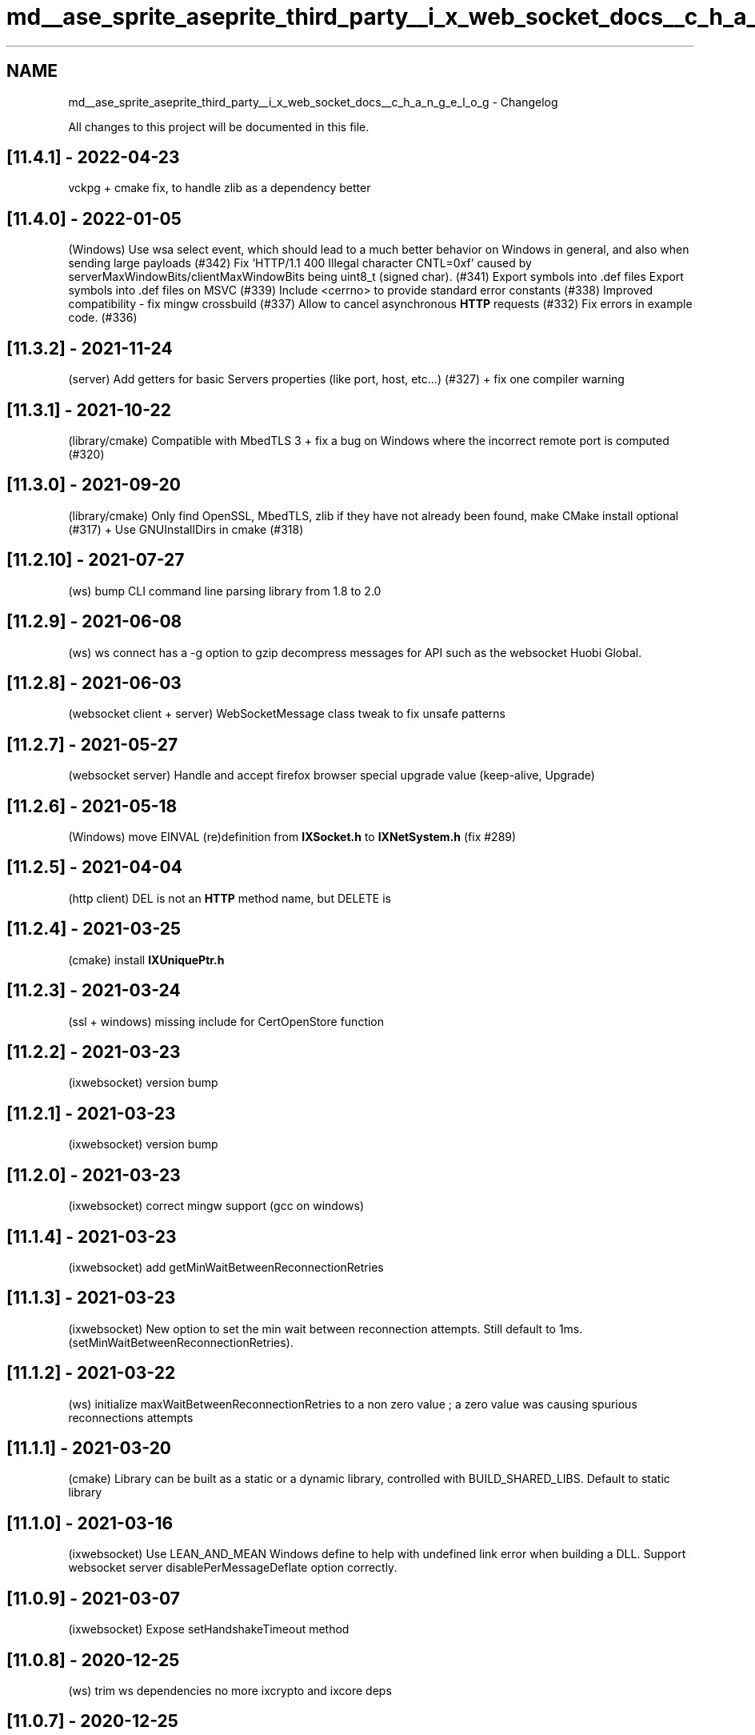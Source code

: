 .TH "md__ase_sprite_aseprite_third_party__i_x_web_socket_docs__c_h_a_n_g_e_l_o_g" 3 "Wed Feb 1 2023" "Version Version 0.0" "My Project" \" -*- nroff -*-
.ad l
.nh
.SH NAME
md__ase_sprite_aseprite_third_party__i_x_web_socket_docs__c_h_a_n_g_e_l_o_g \- Changelog 
.PP
All changes to this project will be documented in this file\&.
.SH "[11\&.4\&.1] - 2022-04-23"
.PP
vckpg + cmake fix, to handle zlib as a dependency better
.SH "[11\&.4\&.0] - 2022-01-05"
.PP
(Windows) Use wsa select event, which should lead to a much better behavior on Windows in general, and also when sending large payloads (#342) Fix 'HTTP/1\&.1 400 Illegal character CNTL=0xf' caused by serverMaxWindowBits/clientMaxWindowBits being uint8_t (signed char)\&. (#341) Export symbols into \&.def files Export symbols into \&.def files on MSVC (#339) Include <cerrno> to provide standard error constants (#338) Improved compatibility - fix mingw crossbuild (#337) Allow to cancel asynchronous \fBHTTP\fP requests (#332) Fix errors in example code\&. (#336)
.SH "[11\&.3\&.2] - 2021-11-24"
.PP
(server) Add getters for basic Servers properties (like port, host, etc\&.\&.\&.) (#327) + fix one compiler warning
.SH "[11\&.3\&.1] - 2021-10-22"
.PP
(library/cmake) Compatible with MbedTLS 3 + fix a bug on Windows where the incorrect remote port is computed (#320)
.SH "[11\&.3\&.0] - 2021-09-20"
.PP
(library/cmake) Only find OpenSSL, MbedTLS, zlib if they have not already been found, make CMake install optional (#317) + Use GNUInstallDirs in cmake (#318)
.SH "[11\&.2\&.10] - 2021-07-27"
.PP
(ws) bump CLI command line parsing library from 1\&.8 to 2\&.0
.SH "[11\&.2\&.9] - 2021-06-08"
.PP
(ws) ws connect has a -g option to gzip decompress messages for API such as the websocket Huobi Global\&.
.SH "[11\&.2\&.8] - 2021-06-03"
.PP
(websocket client + server) WebSocketMessage class tweak to fix unsafe patterns
.SH "[11\&.2\&.7] - 2021-05-27"
.PP
(websocket server) Handle and accept firefox browser special upgrade value (keep-alive, Upgrade)
.SH "[11\&.2\&.6] - 2021-05-18"
.PP
(Windows) move EINVAL (re)definition from \fBIXSocket\&.h\fP to \fBIXNetSystem\&.h\fP (fix #289)
.SH "[11\&.2\&.5] - 2021-04-04"
.PP
(http client) DEL is not an \fBHTTP\fP method name, but DELETE is
.SH "[11\&.2\&.4] - 2021-03-25"
.PP
(cmake) install \fBIXUniquePtr\&.h\fP
.SH "[11\&.2\&.3] - 2021-03-24"
.PP
(ssl + windows) missing include for CertOpenStore function
.SH "[11\&.2\&.2] - 2021-03-23"
.PP
(ixwebsocket) version bump
.SH "[11\&.2\&.1] - 2021-03-23"
.PP
(ixwebsocket) version bump
.SH "[11\&.2\&.0] - 2021-03-23"
.PP
(ixwebsocket) correct mingw support (gcc on windows)
.SH "[11\&.1\&.4] - 2021-03-23"
.PP
(ixwebsocket) add getMinWaitBetweenReconnectionRetries
.SH "[11\&.1\&.3] - 2021-03-23"
.PP
(ixwebsocket) New option to set the min wait between reconnection attempts\&. Still default to 1ms\&. (setMinWaitBetweenReconnectionRetries)\&.
.SH "[11\&.1\&.2] - 2021-03-22"
.PP
(ws) initialize maxWaitBetweenReconnectionRetries to a non zero value ; a zero value was causing spurious reconnections attempts
.SH "[11\&.1\&.1] - 2021-03-20"
.PP
(cmake) Library can be built as a static or a dynamic library, controlled with BUILD_SHARED_LIBS\&. Default to static library
.SH "[11\&.1\&.0] - 2021-03-16"
.PP
(ixwebsocket) Use LEAN_AND_MEAN Windows define to help with undefined link error when building a DLL\&. Support websocket server disablePerMessageDeflate option correctly\&.
.SH "[11\&.0\&.9] - 2021-03-07"
.PP
(ixwebsocket) Expose setHandshakeTimeout method
.SH "[11\&.0\&.8] - 2020-12-25"
.PP
(ws) trim ws dependencies no more ixcrypto and ixcore deps
.SH "[11\&.0\&.7] - 2020-12-25"
.PP
(ws) trim ws dependencies, only depends on ixcrypto and ixcore
.SH "[11\&.0\&.6] - 2020-12-22"
.PP
(build) rename makefile to makefile\&.dev to ease cmake BuildExternal (fix #261)
.SH "[11\&.0\&.5] - 2020-12-17"
.PP
(ws) Implement simple header based websocket authorization technique to reject client which do not supply a certain header ('Authorization') with a special value (see doc)\&.
.SH "[11\&.0\&.4] - 2020-11-16"
.PP
(ixwebsocket) Handle EINTR return code in ix::poll and IXSelectInterrupt
.SH "[11\&.0\&.3] - 2020-11-16"
.PP
(ixwebsocket) Fix #252 / regression in 11\&.0\&.2 with string comparisons
.SH "[11\&.0\&.2] - 2020-11-15"
.PP
(ixwebsocket) use a C++11 compatible make_unique shim
.SH "[11\&.0\&.1] - 2020-11-11"
.PP
(socket) replace a std::vector with an std::array used as a tmp buffer in Socket::readBytes
.SH "[11\&.0\&.0] - 2020-11-11"
.PP
(openssl security fix) in the client to server connection, peer verification is not done in all cases\&. See https://github.com/machinezone/IXWebSocket/pull/250
.SH "[10\&.5\&.7] - 2020-11-07"
.PP
(docker) build docker container with zlib disabled
.SH "[10\&.5\&.6] - 2020-11-07"
.PP
(cmake) DEFLATE -> Deflate in CMake to stop warnings about casing
.SH "[10\&.5\&.5] - 2020-11-07"
.PP
(ws autoroute) Display result in compliant way (AUTOROUTE IXWebSocket :: N ms) so that result can be parsed easily
.SH "[10\&.5\&.4] - 2020-10-30"
.PP
(ws gunzip + IXGZipCodec) Can decompress gziped data with libdeflate\&. ws gunzip computed output filename was incorrect (was the extension aka gz) instead of the file without the extension\&. Also check whether the output file is writeable\&.
.SH "[10\&.5\&.3] - 2020-10-19"
.PP
(http code) With zlib disabled, some code should not be reached
.SH "[10\&.5\&.2] - 2020-10-12"
.PP
(ws curl) Add support for --data-binary option, to set the request body\&. When present the request will be sent with the POST verb
.SH "[10\&.5\&.1] - 2020-10-09"
.PP
(http client + server + ws) Add support for compressing http client requests with gzip\&. --compress_request argument is used in ws to enable this\&. The Content-Encoding is set to gzip, and decoded on the server side if present\&.
.SH "[10\&.5\&.0] - 2020-09-30"
.PP
(http client + server + ws) Add support for uploading files with ws -F foo=@filename, new -D http server option to debug incoming client requests, internal api changed for http POST, PUT and PATCH to supply an HttpFormDataParameters
.SH "[10\&.4\&.9] - 2020-09-30"
.PP
(http server + utility code) Add support for doing gzip compression with libdeflate library, if available
.SH "[10\&.4\&.8] - 2020-09-30"
.PP
(cmake) Stop using FetchContent cmake module to retrieve jsoncpp third party dependency
.SH "[10\&.4\&.7] - 2020-09-28"
.PP
(ws) add gzip and gunzip ws sub commands
.SH "[10\&.4\&.6] - 2020-09-26"
.PP
(cmake) use FetchContent cmake module to retrieve jsoncpp third party dependency
.SH "[10\&.4\&.5] - 2020-09-26"
.PP
(cmake) use FetchContent cmake module to retrieve spdlog third party dependency
.SH "[10\&.4\&.4] - 2020-09-22"
.PP
(cobra connection) retrieve cobra server connection id from the cobra handshake message and display it in ws clients, metrics publisher and bots
.SH "[10\&.4\&.3] - 2020-09-22"
.PP
(cobra 2 cobra) specify as an \fBHTTP\fP header which channel we will republish to
.SH "[10\&.4\&.2] - 2020-09-18"
.PP
(cobra bots) change an error log to a warning log when reconnecting because no messages were received for a minute
.SH "[10\&.4\&.1] - 2020-09-18"
.PP
(cobra connection and bots) set an \fBHTTP\fP header when connecting to help with debugging bots
.SH "[10\&.4\&.0] - 2020-09-12"
.PP
(http server) read body request when the Content-Length is specified + set timeout to read the request to 30 seconds max by default, and make it configurable as a constructor parameter
.SH "[10\&.3\&.5] - 2020-09-09"
.PP
(ws) autoroute command exit on its own once all messages have been received
.SH "[10\&.3\&.4] - 2020-09-04"
.PP
(docker) ws docker file installs strace
.SH "[10\&.3\&.3] - 2020-09-02"
.PP
(ws) echo_client command renamed to autoroute\&. Command exit once the server close the connection\&. push_server commands exit once N messages have been sent\&.
.SH "[10\&.3\&.2] - 2020-08-31"
.PP
(ws + cobra bots) add a cobra_to_cobra ws subcommand to subscribe to a channel and republish received events to a different channel
.SH "[10\&.3\&.1] - 2020-08-28"
.PP
(socket servers) merge the ConnectionInfo class with the ConnectionState one, which simplify all the server apis
.SH "[10\&.3\&.0] - 2020-08-26"
.PP
(ws) set the main thread name, to help with debugging in XCode, gdb, lldb etc\&.\&.\&.
.SH "[10\&.2\&.9] - 2020-08-19"
.PP
(ws) cobra to python bot / take a module python name as argument foo\&.bar\&.baz instead of a path foo/bar/baz\&.py
.SH "[10\&.2\&.8] - 2020-08-19"
.PP
(ws) on Linux with mbedtls, when the system ca certs are specified (the default) pick up sensible OS supplied paths (tested with CentOS and Alpine)
.SH "[10\&.2\&.7] - 2020-08-18"
.PP
(ws push_server) on the server side, stop sending and close the connection when the remote end has disconnected
.SH "[10\&.2\&.6] - 2020-08-17"
.PP
(ixwebsocket) replace std::unique_ptr<unsigned char[]> with std::array for some fixed arrays (which are in C++11)
.SH "[10\&.2\&.5] - 2020-08-15"
.PP
(ws) merge all ws_*\&.cpp files into a single one to speedup compilation
.SH "[10\&.2\&.4] - 2020-08-15"
.PP
(socket server) in the loop accepting connections, call select without a timeout on unix to avoid busy looping, and only wake up when a new connection happens
.SH "[10\&.2\&.3] - 2020-08-15"
.PP
(socket server) instead of busy looping with a sleep, only wake up the GC thread when a new thread will have to be joined, (we know that thanks to the ConnectionState OnSetTerminated callback
.SH "[10\&.2\&.2] - 2020-08-15"
.PP
(socket server) add a callback to the ConnectionState to be invoked when the connection is terminated\&. This will be used by the SocketServer in the future to know on time that the associated connection thread can be terminated\&.
.SH "[10\&.2\&.1] - 2020-08-15"
.PP
(socket server) do not create a select interrupt object everytime when polling for notifications while waiting for new connections, instead use a persistent one which is a member variable
.SH "[10\&.2\&.0] - 2020-08-14"
.PP
(ixwebsocket client) handle \fBHTTP\fP redirects
.SH "[10\&.2\&.0] - 2020-08-13"
.PP
(ws) upgrade to latest version of nlohmann json (3\&.9\&.1 from 3\&.2\&.0)
.SH "[10\&.1\&.9] - 2020-08-13"
.PP
(websocket proxy server) add ability to map different hosts to different websocket servers, using a json config file
.SH "[10\&.1\&.8] - 2020-08-12"
.PP
(ws) on macOS, with OpenSSL or MbedTLS, use /etc/ssl/cert\&.pem as the system certs
.SH "[10\&.1\&.7] - 2020-08-11"
.PP
(ws) -q option imply info log level, not warning log level
.SH "[10\&.1\&.6] - 2020-08-06"
.PP
(websocket server) Handle programmer error when the server callback is not registered properly (fix #227)
.SH "[10\&.1\&.5] - 2020-08-02"
.PP
(ws) Add a new ws sub-command, push_server\&. This command runs a server which sends many messages in a loop to a websocket client\&. We can receive above 200,000 messages per second (cf #235)\&.
.SH "[10\&.1\&.4] - 2020-08-02"
.PP
(ws) Add a new ws sub-command, echo_client\&. This command sends a message to an echo server, and send back to a server whatever message it does receive\&. When connecting to a local ws echo_server, on my MacBook Pro 2015 I can send/receive around 30,000 messages per second\&. (cf #235)
.SH "[10\&.1\&.3] - 2020-08-02"
.PP
(ws) ws echo_server\&. Add a -q option to only enable warning and error log levels\&. This is useful for bench-marking so that we do not print a lot of things on the console\&. (cf #235)
.SH "[10\&.1\&.2] - 2020-07-31"
.PP
(build) make using zlib optional, with the caveat that some http and websocket features are not available when zlib is absent
.SH "[10\&.1\&.1] - 2020-07-29"
.PP
(websocket client) onProgressCallback not called for short messages on a websocket (fix #233)
.SH "[10\&.1\&.0] - 2020-07-29"
.PP
(websocket client) heartbeat is not sent at the requested frequency (fix #232)
.SH "[10\&.0\&.3] - 2020-07-28"
.PP
compiler warning fixes
.SH "[10\&.0\&.2] - 2020-07-28"
.PP
(ixcobra) CobraConnection: unsubscribe from all subscriptions when disconnecting
.SH "[10\&.0\&.1] - 2020-07-27"
.PP
(socket utility) move ix::getFreePort to ixwebsocket library
.SH "[10\&.0\&.0] - 2020-07-25"
.PP
(ixwebsocket server) change legacy api with 2 nested callbacks, so that the first api takes a weak_ptr<WebSocket> as its first argument
.SH "[9\&.10\&.7] - 2020-07-25"
.PP
(ixwebsocket) add WebSocketProxyServer, from ws\&. Still need to make the interface better\&.
.SH "[9\&.10\&.6] - 2020-07-24"
.PP
(ws) port broadcast_server sub-command to the new server API
.SH "[9\&.10\&.5] - 2020-07-24"
.PP
(unittest) port most unittests to the new server API
.SH "[9\&.10\&.3] - 2020-07-24"
.PP
(ws) port ws transfer to the new server API
.SH "[9\&.10\&.2] - 2020-07-24"
.PP
(websocket client) reset WebSocketTransport onClose callback in the WebSocket destructor
.SH "[9\&.10\&.1] - 2020-07-24"
.PP
(websocket server) reset client websocket callback when the connection is closed
.SH "[9\&.10\&.0] - 2020-07-23"
.PP
(websocket server) add a new simpler API to handle client connections / that API does not trigger a memory leak while the previous one did
.SH "[9\&.9\&.3] - 2020-07-17"
.PP
(build) merge platform specific files which were used to have different implementations for setting a thread name into a single file, to make it easier to include every source files and build the ixwebsocket library (fix #226)
.SH "[9\&.9\&.2] - 2020-07-10"
.PP
(socket server) bump default max connection count from 32 to 128
.SH "[9\&.9\&.1] - 2020-07-10"
.PP
(snake) implement super simple stream sql expression support in snake server
.SH "[9\&.9\&.0] - 2020-07-08"
.PP
(socket+websocket+http+redis+snake servers) expose the remote ip and remote port when a new connection is made
.SH "[9\&.8\&.6] - 2020-07-06"
.PP
(cmake) change the way zlib and openssl are searched
.SH "[9\&.8\&.5] - 2020-07-06"
.PP
(cobra python bots) remove the test which stop the bot when events do not follow cobra metrics system schema with an id and a device entry
.SH "[9\&.8\&.4] - 2020-06-26"
.PP
(cobra bots) remove bots which is not required now that we can use Python extensions
.SH "[9\&.8\&.3] - 2020-06-25"
.PP
(cmake) new python code is optional and enabled at cmake time with -DUSE_PYTHON=1
.SH "[9\&.8\&.2] - 2020-06-24"
.PP
(cobra bots) new cobra metrics bot to send data to statsd using Python for processing the message
.SH "[9\&.8\&.1] - 2020-06-19"
.PP
(cobra metrics to statsd bot) fps slow frame info : do not include os name
.SH "[9\&.8\&.0] - 2020-06-19"
.PP
(cobra metrics to statsd bot) send info about memory warnings
.SH "[9\&.7\&.9] - 2020-06-18"
.PP
(http client) fix deadlock when following redirects
.SH "[9\&.7\&.8] - 2020-06-18"
.PP
(cobra metrics to statsd bot) send info about net requests
.SH "[9\&.7\&.7] - 2020-06-17"
.PP
(cobra client and bots) add batch_size subscription option for retrieving multiple messages at once
.SH "[9\&.7\&.6] - 2020-06-15"
.PP
(websocket) WebSocketServer is not a final class, so that users can extend it (fix #215)
.SH "[9\&.7\&.5] - 2020-06-15"
.PP
(cobra bots) minor aesthetic change, in how we display http headers with a : then space as key value separator instead of :: with no space
.SH "[9\&.7\&.4] - 2020-06-11"
.PP
(cobra metrics to statsd bot) change from a statsd type of gauge to a timing one
.SH "[9\&.7\&.3] - 2020-06-11"
.PP
(redis cobra bots) capture most used devices in a zset
.SH "[9\&.7\&.2] - 2020-06-11"
.PP
(ws) add bare bone redis-cli like sub-command, with command line editing powered by libnoise
.SH "[9\&.7\&.1] - 2020-06-11"
.PP
(redis cobra bots) ws cobra metrics to redis / hostname invalid parsing
.SH "[9\&.7\&.0] - 2020-06-11"
.PP
(redis cobra bots) xadd with maxlen + fix bug in xadd client implementation and ws cobra metrics to redis command argument parsing
.SH "[9\&.6\&.9] - 2020-06-10"
.PP
(redis cobra bots) update the cobra to redis bot to use the bot framework, and change it to report fps metrics into redis streams\&.
.SH "[9\&.6\&.6] - 2020-06-04"
.PP
(statsd cobra bots) statsd improvement: prefix does not need a dot as a suffix, message size can be larger than 256 bytes, error handling was invalid, use core logger for logging instead of std::cerr
.SH "[9\&.6\&.5] - 2020-05-29"
.PP
(http server) support gzip compression
.SH "[9\&.6\&.4] - 2020-05-20"
.PP
(compiler fix) support clang 5 and earlier (contributed by @LunarWatcher)
.SH "[9\&.6\&.3] - 2020-05-18"
.PP
(cmake) revert CMake changes to fix #203 and be able to use an external OpenSSL
.SH "[9\&.6\&.2] - 2020-05-17"
.PP
(cmake) make install cmake files optional to not conflict with vcpkg
.SH "[9\&.6\&.1] - 2020-05-17"
.PP
(windows + tls) mbedtls is the default windows tls backend + add ability to load system certificates with mbdetls on windows
.SH "[9\&.6\&.0] - 2020-05-12"
.PP
(ixbots) add options to limit how many messages per minute should be processed
.SH "[9\&.5\&.9] - 2020-05-12"
.PP
(ixbots) add new class to configure a bot to simplify passing options around
.SH "[9\&.5\&.8] - 2020-05-08"
.PP
(openssl tls) (openssl < 1\&.1) logic inversion - crypto locking callback are not registered properly
.SH "[9\&.5\&.7] - 2020-05-08"
.PP
(cmake) default TLS back to mbedtls on Windows Universal Platform
.SH "[9\&.5\&.6] - 2020-05-06"
.PP
(cobra bots) add a --heartbeat_timeout option to specify when the bot should terminate because no events are received
.SH "[9\&.5\&.5] - 2020-05-06"
.PP
(openssl tls) when OpenSSL is older than 1\&.1, register the crypto locking callback to be thread safe\&. Should fix lots of CI failures
.SH "[9\&.5\&.4] - 2020-05-04"
.PP
(cobra bots) do not use a queue to store messages pending processing, let the bot handle queuing
.SH "[9\&.5\&.3] - 2020-04-29"
.PP
(http client) better current request cancellation support when the HttpClient destructor is invoked (see #189)
.SH "[9\&.5\&.2] - 2020-04-27"
.PP
(cmake) fix cmake broken tls option parsing
.SH "[9\&.5\&.1] - 2020-04-27"
.PP
(http client) Set default values for most HttpRequestArgs struct members (fix #185)
.SH "[9\&.5\&.0] - 2020-04-25"
.PP
(ssl) Default to OpenSSL on Windows, since it can load the system certificates by default
.SH "[9\&.4\&.1] - 2020-04-25"
.PP
(header) Add a space between header name and header value since most http parsers expects it, although it it not required\&. Cf #184 and #155
.SH "[9\&.4\&.0] - 2020-04-24"
.PP
(ssl) Add support for supplying SSL CA from memory, for OpenSSL and MbedTLS backends
.SH "[9\&.3\&.3] - 2020-04-17"
.PP
(ixbots) display sent/receive message, per seconds as accumulated
.SH "[9\&.3\&.2] - 2020-04-17"
.PP
(ws) add a --logfile option to configure all logs to go to a file
.SH "[9\&.3\&.1] - 2020-04-16"
.PP
(cobra bots) add a utility class to factor out the common bots features (heartbeat) and move all bots to used it + convert cobra_subscribe to be a bot and add a unittest for it
.SH "[9\&.3\&.0] - 2020-04-15"
.PP
(websocket) add a positive number to the heartbeat message sent, incremented each time the heartbeat is sent
.SH "[9\&.2\&.9] - 2020-04-15"
.PP
(ixcobra) change cobra event callback to use a struct instead of several objects, which is more flexible/extensible
.SH "[9\&.2\&.8] - 2020-04-15"
.PP
(ixcobra) make CobraConnection_EventType an enum class (CobraEventType)
.SH "[9\&.2\&.7] - 2020-04-14"
.PP
(ixsentry) add a library method to upload a payload directly to sentry
.SH "[9\&.2\&.6] - 2020-04-14"
.PP
(ixcobra) snake server / handle invalid incoming json messages + cobra subscriber in fluentd mode insert a created_at timestamp entry
.SH "[9\&.2\&.5] - 2020-04-13"
.PP
(websocket) WebSocketMessagePtr is a unique_ptr instead of a shared_ptr
.SH "[9\&.2\&.4] - 2020-04-13"
.PP
(websocket) use persistent member variable as temp variables to encode/decode zlib messages in order to reduce transient allocations
.SH "[9\&.2\&.3] - 2020-04-13"
.PP
(ws) add a --runtime option to ws cobra_subscribe to optionally limit how much time it will run
.SH "[9\&.2\&.2] - 2020-04-04"
.PP
(third_party deps) fix #177, update bundled spdlog to 1\&.6\&.0
.SH "[9\&.2\&.1] - 2020-04-04"
.PP
(windows) when using OpenSSL, the system store is used to populate the cacert\&. No need to ship a cacert\&.pem file with your app\&.
.SH "[9\&.2\&.0] - 2020-04-04"
.PP
(windows) ci: windows build with TLS (mbedtls) + verify that we can be build with OpenSSL
.SH "[9\&.1\&.9] - 2020-03-30"
.PP
(cobra to statsd bot) add ability to extract a numerical value and send a timer event to statsd, with the --timer option
.SH "[9\&.1\&.8] - 2020-03-29"
.PP
(cobra to statsd bot) bot init was missing + capture socket error
.SH "[9\&.1\&.7] - 2020-03-29"
.PP
(cobra to statsd bot) add ability to extract a numerical value and send a gauge event to statsd, with the --gauge option
.SH "[9\&.1\&.6] - 2020-03-29"
.PP
(ws cobra subscriber) use a Json::StreamWriter to write to std::cout, and save one std::string allocation for each message printed
.SH "[9\&.1\&.5] - 2020-03-29"
.PP
(docker) trim down docker image (300M -> 12M) / binary built without symbol and size optimization, and source code not copied over
.SH "[9\&.1\&.4] - 2020-03-28"
.PP
(jsoncpp) update bundled copy to version 1\&.9\&.3 (at sha 3beb37ea14aec1bdce1a6d542dc464d00f4a6cec)
.SH "[9\&.1\&.3] - 2020-03-27"
.PP
(docker) alpine docker build with release with debug info, and bundle ca-certificates
.SH "[9\&.1\&.2] - 2020-03-26"
.PP
(mac ssl) rename DarwinSSL -> SecureTransport (see this too -> https://github.com/curl/curl/issues/3733)
.SH "[9\&.1\&.1] - 2020-03-26"
.PP
(websocket) fix data race accessing _socket object without mutex protection when calling wakeUpFromPoll in WebSocketTransport\&.cpp
.SH "[9\&.1\&.0] - 2020-03-26"
.PP
(ixcobra) add explicit event types for handshake, authentication and subscription failure, and handle those by exiting in ws_cobra_subcribe and friends
.SH "[9\&.0\&.3] - 2020-03-24"
.PP
(ws connect) display statistics about how much time it takes to stop the connection
.SH "[9\&.0\&.2] - 2020-03-24"
.PP
(socket) works with unique_ptr<Socket> instead of shared_ptr<Socket> in many places
.SH "[9\&.0\&.1] - 2020-03-24"
.PP
(socket) selectInterrupt member is an unique_ptr instead of being a shared_ptr
.SH "[9\&.0\&.0] - 2020-03-23"
.PP
(websocket) reset per-message deflate codec everytime we connect to a server/client
.SH "[8\&.3\&.4] - 2020-03-23"
.PP
(websocket) fix #167, a long standing issue with sending empty messages with per-message deflate extension (and hopefully other zlib bug)
.SH "[8\&.3\&.3] - 2020-03-22"
.PP
(cobra to statsd) port to windows and add a unittest
.SH "[8\&.3\&.2] - 2020-03-20"
.PP
(websocket+tls) fix hang in tls handshake which could lead to ANR, discovered through unittesting\&.
.SH "[8\&.3\&.1] - 2020-03-20"
.PP
(cobra) CobraMetricsPublisher can be configure with an ix::CobraConfig + more unittest use SSL in server + client
.SH "[8\&.3\&.0] - 2020-03-18"
.PP
(websocket) Simplify ping/pong based heartbeat implementation
.SH "[8\&.2\&.7] - 2020-03-17"
.PP
(ws) ws connect gains a new option to set the interval at which to send pings (ws) ws echo_server gains a new option (-p) to disable responding to pings with pongs
.PP
.PP
.nf
IXWebSocket$ ws connect \-\-ping_interval 2 wss://echo\&.websocket\&.org
Type Ctrl\-D to exit prompt\&.\&.\&.
Connecting to url: wss://echo\&.websocket\&.org
> ws_connect: connected
[2020\-03\-17 23:53:02\&.726] [info] Uri: /
[2020\-03\-17 23:53:02\&.726] [info] Headers:
[2020\-03\-17 23:53:02\&.727] [info] Connection: Upgrade
[2020\-03\-17 23:53:02\&.727] [info] Date: Wed, 18 Mar 2020 06:45:05 GMT
[2020\-03\-17 23:53:02\&.727] [info] Sec\-WebSocket\-Accept: 0gtqbxW0aVL/QI/ICpLFnRaiKgA=
[2020\-03\-17 23:53:02\&.727] [info] sec\-websocket\-extensions:
[2020\-03\-17 23:53:02\&.727] [info] Server: Kaazing Gateway
[2020\-03\-17 23:53:02\&.727] [info] Upgrade: websocket
[2020\-03\-17 23:53:04\&.894] [info] Received pong
[2020\-03\-17 23:53:06\&.859] [info] Received pong
[2020\-03\-17 23:53:08\&.881] [info] Received pong
[2020\-03\-17 23:53:10\&.848] [info] Received pong
[2020\-03\-17 23:53:12\&.898] [info] Received pong
[2020\-03\-17 23:53:14\&.865] [info] Received pong
[2020\-03\-17 23:53:16\&.890] [info] Received pong
[2020\-03\-17 23:53:18\&.853] [info] Received pong

[2020\-03\-17 23:53:19\&.388] [info]
ws_connect: connection closed: code 1000 reason Normal closure

[2020\-03\-17 23:53:19\&.502] [info] Received 208 bytes
[2020\-03\-17 23:53:19\&.502] [info] Sent 0 bytes
.fi
.PP
.SH "[8\&.2\&.6] - 2020-03-16"
.PP
(cobra to sentry bot + docker) default docker file uses mbedtls + ws cobra_to_sentry pass tls options to sentryClient\&.
.SH "[8\&.2\&.5] - 2020-03-13"
.PP
(cobra client) ws cobra subscribe resubscribe at latest position after being disconnected
.SH "[8\&.2\&.4] - 2020-03-13"
.PP
(cobra client) can subscribe with a position
.SH "[8\&.2\&.3] - 2020-03-13"
.PP
(cobra client) pass the message position to the subscription data callback
.SH "[8\&.2\&.2] - 2020-03-12"
.PP
(openssl tls backend) Fix a hand in OpenSSL when using TLS v1\&.3 \&.\&.\&. by disabling TLS v1\&.3
.SH "[8\&.2\&.1] - 2020-03-11"
.PP
(cobra) IXCobraConfig struct has tlsOptions and per message deflate options
.SH "[8\&.2\&.0] - 2020-03-11"
.PP
(cobra) add IXCobraConfig struct to pass cobra config around
.SH "[8\&.1\&.9] - 2020-03-09"
.PP
(ws cobra_subscribe) add a --fluentd option to wrap a message in an enveloppe so that fluentd can recognize it
.SH "[8\&.1\&.8] - 2020-03-02"
.PP
(websocket server) fix regression with disabling zlib extension on the server side\&. If a client does not support this extension the server will handle it fine\&. We still need to figure out how to disable the option\&.
.SH "[8\&.1\&.7] - 2020-02-26"
.PP
(websocket) traffic tracker received bytes is message size while it should be wire size
.SH "[8\&.1\&.6] - 2020-02-26"
.PP
(ws_connect) display sent/received bytes statistics on exit
.SH "[8\&.1\&.5] - 2020-02-23"
.PP
(server) give thread name to some usual worker threads / unittest is broken !!
.SH "[8\&.1\&.4] - 2020-02-22"
.PP
(websocket server) fix regression from 8\&.1\&.2, where per-deflate message compression was always disabled
.SH "[8\&.1\&.3] - 2020-02-21"
.PP
(client + server) Fix #155 / http header parser should treat the space(s) after the : delimiter as optional\&. Fixing this bug made us discover that websocket sub-protocols are not properly serialiazed, but start with a ,
.SH "[8\&.1\&.2] - 2020-02-18"
.PP
(WebSocketServer) add option to disable deflate compression, exposed with the -x option to ws echo_server
.SH "[8\&.1\&.1] - 2020-02-18"
.PP
(ws cobra to statsd and sentry sender) exit if no messages are received for one minute, which is a sign that something goes wrong on the server side\&. That should be changed to be configurable in the future
.SH "[8\&.1\&.0] - 2020-02-13"
.PP
(http client + sentry minidump upload) Multipart stream closing boundary is invalid + mark some options as mandatory in the command line tools
.SH "[8\&.0\&.7] - 2020-02-12"
.PP
(build) remove the unused subtree which was causing some way of installing to break
.SH "[8\&.0\&.6] - 2020-01-31"
.PP
(snake) add an option to disable answering pongs as response to pings, to test cobra client behavior with hanged connections
.SH "[8\&.0\&.5] - 2020-01-31"
.PP
(IXCobraConnection) set a ping timeout of 90 seconds\&. If no pong messages are received as responses to ping for a while, give up and close the connection
.SH "[8\&.0\&.4] - 2020-01-31"
.PP
(cobra to sentry) remove noisy logging
.SH "[8\&.0\&.3] - 2020-01-30"
.PP
(ixcobra) check if we are authenticated in publishNext before trying to publish a message
.SH "[8\&.0\&.2] - 2020-01-28"
.PP
Extract severity level when emitting messages to sentry
.SH "[8\&.0\&.1] - 2020-01-28"
.PP
Fix bug #151 - If a socket connection is interrupted, calling stop() on the IXWebSocket object blocks until the next retry
.SH "[8\&.0\&.0] - 2020-01-26"
.PP
(SocketServer) add ability to bind on an ipv6 address
.SH "[7\&.9\&.6] - 2020-01-22"
.PP
(ws) add a dnslookup sub-command, to get the ip address of a remote host
.SH "[7\&.9\&.5] - 2020-01-14"
.PP
(windows) fix #144, get rid of stubbed/un-implemented windows schannel ssl backend
.SH "[7\&.9\&.4] - 2020-01-12"
.PP
(openssl + mbedssl) fix #140, can send large files with ws send over ssl / still broken with apple ssl
.SH "[7\&.9\&.3] - 2020-01-10"
.PP
(apple ssl) model write method after the OpenSSL one for consistency
.SH "[7\&.9\&.2] - 2020-01-06"
.PP
(apple ssl) unify read and write ssl utility code
.SH "[7\&.9\&.1] - 2020-01-06"
.PP
(websocket client) better error propagation when errors are detected while sending data (ws send) detect failures to send big files, terminate in those cases and report error
.SH "[7\&.9\&.0] - 2020-01-04"
.PP
(ws send) add option (-x) to disable per message deflate compression
.SH "[7\&.8\&.9] - 2020-01-04"
.PP
(ws send + receive) handle all message types (ping + pong + fragment) / investigate #140
.SH "[7\&.8\&.8] - 2019-12-28"
.PP
(mbedtls) fix related to private key file parsing and initialization
.SH "[7\&.8\&.6] - 2019-12-28"
.PP
(ws cobra to sentry/statsd) fix for handling null events properly for empty queues + use queue to send data to statsd
.SH "[7\&.8\&.5] - 2019-12-28"
.PP
(ws cobra to sentry) handle null events for empty queues
.SH "[7\&.8\&.4] - 2019-12-27"
.PP
(ws cobra to sentry) game is picked in a fair manner, so that all games get the same share of sent events
.SH "[7\&.8\&.3] - 2019-12-27"
.PP
(ws cobra to sentry) refactor queue related code into a class
.SH "[7\&.8\&.2] - 2019-12-25"
.PP
(ws cobra to sentry) bound the queue size used to hold up cobra messages before they are sent to sentry\&. Default queue size is a 100 messages\&. Without such limit the program runs out of memory when a subscriber receive a lot of messages that cannot make it to sentry
.SH "[7\&.8\&.1] - 2019-12-25"
.PP
(ws client) use correct compilation defines so that spdlog is not used as a header only library (reduce binary size and increase compilation speed)
.SH "[7\&.8\&.0] - 2019-12-24"
.PP
(ws client) all commands use spdlog instead of std::cerr or std::cout for logging
.SH "[7\&.6\&.5] - 2019-12-24"
.PP
(cobra client) send a websocket ping every 30s to keep the connection opened
.SH "[7\&.6\&.4] - 2019-12-22"
.PP
(client) error handling, quote url in error case when failing to parse one (ws) ws_cobra_publish: register callbacks before connecting (doc) mention mbedtls in supported ssl server backend
.SH "[7\&.6\&.3] - 2019-12-20"
.PP
(tls) add a simple description of the TLS configuration routine for debugging
.SH "[7\&.6\&.2] - 2019-12-20"
.PP
(mbedtls) correct support for using own certificate and private key
.SH "[7\&.6\&.1] - 2019-12-20"
.PP
(ws commands) in websocket proxy, disable automatic reconnections + in Dockerfile, use alpine 3\&.11
.SH "[7\&.6\&.0] - 2019-12-19"
.PP
(cobra) Add TLS options to all cobra commands and classes\&. Add example to the doc\&.
.SH "[7\&.5\&.8] - 2019-12-18"
.PP
(cobra-to-sentry) capture application version from device field
.SH "[7\&.5\&.7] - 2019-12-18"
.PP
(tls) Experimental TLS server support with mbedtls (windows) + process cert tlsoption (client + server)
.SH "[7\&.5\&.6] - 2019-12-18"
.PP
(tls servers) Make it clear that apple ssl and mbedtls backends do not support SSL in server mode
.SH "[7\&.5\&.5] - 2019-12-17"
.PP
(tls options client) TLSOptions struct _validated member should be initialized to false
.SH "[7\&.5\&.4] - 2019-12-16"
.PP
(websocket client) improve the error message when connecting to a non websocket server
.PP
Before:
.PP
.PP
.nf
Connection error: Got bad status connecting to example\&.com:443, status: 200, HTTP Status line: HTTP/1\&.1 200 OK
.fi
.PP
.PP
After:
.PP
.PP
.nf
Connection error: Expecting status 101 (Switching Protocol), got 200 status connecting to example\&.com:443, HTTP Status line: HTTP/1\&.1 200 OK
.fi
.PP
.SH "[7\&.5\&.3] - 2019-12-12"
.PP
(server) attempt at fixing #131 by using blocking writes in server mode
.SH "[7\&.5\&.2] - 2019-12-11"
.PP
(ws) cobra to sentry - created events with sentry tags based on tags present in the cobra messages
.SH "[7\&.5\&.1] - 2019-12-06"
.PP
(mac) convert SSL errors to utf8
.SH "[7\&.5\&.0] - 2019-12-05"
.PP
.IP "\(bu" 2
(ws) cobra to sentry\&. Handle Error 429 Too Many Requests and politely wait before sending more data to sentry\&.
.PP
.PP
In the example below sentry we are sending data too fast, sentry asks us to slow down which we do\&. Notice how the sent count stop increasing, while we are waiting for 41 seconds\&.
.PP
.PP
.nf
[2019\-12\-05 15:50:33\&.759] [info] messages received 2449 sent 3
[2019\-12\-05 15:50:34\&.759] [info] messages received 5533 sent 7
[2019\-12\-05 15:50:35\&.759] [info] messages received 8612 sent 11
[2019\-12\-05 15:50:36\&.759] [info] messages received 11562 sent 15
[2019\-12\-05 15:50:37\&.759] [info] messages received 14410 sent 19
[2019\-12\-05 15:50:38\&.759] [info] messages received 17236 sent 23
[2019\-12\-05 15:50:39\&.282] [error] Error sending data to sentry: 429
[2019\-12\-05 15:50:39\&.282] [error] Body: {"exception":[{"stacktrace":{"frames":[{"filename":"WorldScene\&.lua","function":"WorldScene\&.lua:1935","lineno":1958},{"filename":"WorldScene\&.lua","function":"onUpdate_WorldCam","lineno":1921},{"filename":"WorldMapTile\&.lua","function":"__index","lineno":239}]},"value":"noisytypes: Attempt to call nil(nil,2224139838)!"}],"platform":"python","sdk":{"name":"ws","version":"1\&.0\&.0"},"tags":[["game","niso"],["userid","107638363"],["environment","live"]],"timestamp":"2019\-12\-05T23:50:39Z"}

[2019\-12\-05 15:50:39\&.282] [error] Response: {"error_name":"rate_limit","error":"Creation of this event was denied due to rate limiting"}
[2019\-12\-05 15:50:39\&.282] [warning] Error 429 \- Too Many Requests\&. ws will sleep and retry after 41 seconds
[2019\-12\-05 15:50:39\&.760] [info] messages received 18839 sent 25
[2019\-12\-05 15:50:40\&.760] [info] messages received 18839 sent 25
[2019\-12\-05 15:50:41\&.760] [info] messages received 18839 sent 25
[2019\-12\-05 15:50:42\&.761] [info] messages received 18839 sent 25
[2019\-12\-05 15:50:43\&.762] [info] messages received 18839 sent 25
[2019\-12\-05 15:50:44\&.763] [info] messages received 18839 sent 25
[2019\-12\-05 15:50:45\&.768] [info] messages received 18839 sent 25
.fi
.PP
.SH "[7\&.4\&.5] - 2019-12-03"
.PP
.IP "\(bu" 2
(ws) #125 / fix build problem when jsoncpp is not installed locally
.PP
.SH "[7\&.4\&.4] - 2019-12-03"
.PP
.IP "\(bu" 2
(ws) #125 / cmake detects an already installed jsoncpp and will try to use this one if present
.PP
.SH "[7\&.4\&.3] - 2019-12-03"
.PP
.IP "\(bu" 2
(http client) use std::unordered_map instead of std::map for HttpParameters and HttpFormDataParameters class aliases
.PP
.SH "[7\&.4\&.2] - 2019-12-02"
.PP
.IP "\(bu" 2
(client) internal IXDNSLookup class requires a valid cancellation request function callback to be passed in
.PP
.SH "[7\&.4\&.1] - 2019-12-02"
.PP
.IP "\(bu" 2
(client) fix an overflow in the exponential back off code
.PP
.SH "[7\&.4\&.0] - 2019-11-25"
.PP
.IP "\(bu" 2
(http client) Add support for multipart \fBHTTP\fP POST upload
.IP "\(bu" 2
(ixsentry) Add support for uploading a minidump to sentry
.PP
.SH "[7\&.3\&.5] - 2019-11-20"
.PP
.IP "\(bu" 2
On Darwin SSL, add ability to skip peer verification\&.
.PP
.SH "[7\&.3\&.4] - 2019-11-20"
.PP
.IP "\(bu" 2
32-bits compile fix, courtesy of @fcojavmc
.PP
.SH "[7\&.3\&.1] - 2019-11-16"
.PP
.IP "\(bu" 2
ws proxy_server / remote server close not forwarded to the client
.PP
.SH "[7\&.3\&.0] - 2019-11-15"
.PP
.IP "\(bu" 2
New ws command: \fCws proxy_server\fP\&.
.PP
.SH "[7\&.2\&.2] - 2019-11-01"
.PP
.IP "\(bu" 2
Tag a release + minor reformating\&.
.PP
.SH "[7\&.2\&.1] - 2019-10-26"
.PP
.IP "\(bu" 2
Add unittest to IXSentryClient to lua backtrace parsing code
.PP
.SH "[7\&.2\&.0] - 2019-10-24"
.PP
.IP "\(bu" 2
Add cobra_metrics_to_redis sub-command to create streams for each cobra metric event being received\&.
.PP
.SH "[7\&.1\&.0] - 2019-10-13"
.PP
.IP "\(bu" 2
Add client support for websocket subprotocol\&. Look for the new addSubProtocol method for details\&.
.PP
.SH "[7\&.0\&.0] - 2019-10-01"
.PP
.IP "\(bu" 2
TLS support in server code, only implemented for the OpenSSL SSL backend for now\&.
.PP
.SH "[6\&.3\&.4] - 2019-09-30"
.PP
.IP "\(bu" 2
all ws subcommands propagate tls options to servers (unimplemented) or ws or http client (implemented) (contributed by Matt DeBoer)
.PP
.SH "[6\&.3\&.3] - 2019-09-30"
.PP
.IP "\(bu" 2
ws has a --version option
.PP
.SH "[6\&.3\&.2] - 2019-09-29"
.PP
.IP "\(bu" 2
(http + websocket clients) can specify cacert and some other tls options (not implemented on all backend)\&. This makes it so that server certs can finally be validated on windows\&.
.PP
.SH "[6\&.3\&.1] - 2019-09-29"
.PP
.IP "\(bu" 2
Add ability to use OpenSSL on apple platforms\&.
.PP
.SH "[6\&.3\&.0] - 2019-09-28"
.PP
.IP "\(bu" 2
ixcobra / fix crash in CobraConnection::publishNext when the queue is empty + handle CobraConnection_PublishMode_Batch in CobraMetricsThreadedPublisher
.PP
.SH "[6\&.2\&.9] - 2019-09-27"
.PP
.IP "\(bu" 2
mbedtls fixes / the unittest now pass on macOS, and hopefully will on Windows/AppVeyor as well\&.
.PP
.SH "[6\&.2\&.8] - 2019-09-26"
.PP
.IP "\(bu" 2
Http server: add options to ws https to redirect all requests to a given url\&. POST requests will get a 200 and an empty response\&.
.PP
.PP
.PP
.nf
ws httpd \-L \-\-redirect_url https://www\&.google\&.com
.fi
.PP
.SH "[6\&.2\&.7] - 2019-09-25"
.PP
.IP "\(bu" 2
Stop having ws send subcommand send a binary message in text mode, which would cause error in \fCmake ws_test\fP shell script test\&.
.PP
.SH "[6\&.2\&.6] - 2019-09-24"
.PP
.IP "\(bu" 2
Fix 2 race conditions detected with TSan, one in CobraMetricsPublisher::push and another one in WebSocketTransport::sendData (that one was bad)\&.
.PP
.SH "[6\&.2\&.5] - 2019-09-23"
.PP
.IP "\(bu" 2
Add simple Redis Server which is only capable of doing publish / subscribe\&. New ws redis_server sub-command to use it\&. The server is used in the unittest, so that we can run on CI in environment where redis isn not available like github actions env\&.
.PP
.SH "[6\&.2\&.4] - 2019-09-22"
.PP
.IP "\(bu" 2
Add options to configure TLS ; contributed by Matt DeBoer\&. Only implemented for OpenSSL TLS backend for now\&.
.PP
.SH "[6\&.2\&.3] - 2019-09-21"
.PP
.IP "\(bu" 2
Fix crash in the Linux unittest in the \fBHTTP\fP client code, in Socket::readBytes
.IP "\(bu" 2
Cobra Metrics Publisher code returns the message id of the message that got published, to be used to validated that it got sent properly when receiving an ack\&.
.PP
.SH "[6\&.2\&.2] - 2019-09-19"
.PP
.IP "\(bu" 2
In DNS lookup code, make sure the weak pointer we use lives through the expected scope (if branch)
.PP
.SH "[6\&.2\&.1] - 2019-09-17"
.PP
.IP "\(bu" 2
On error while doing a client handshake, additionally display port number next to the host name
.PP
.SH "[6\&.2\&.0] - 2019-09-09"
.PP
.IP "\(bu" 2
websocket and http server: server does not close the bound client socket in many cases
.IP "\(bu" 2
improve some websocket error messages
.IP "\(bu" 2
add a utility function with unittest to parse status line and stop using scanf which triggers warnings on Windows
.IP "\(bu" 2
update ws CLI11 (our command line argument parsing library) to the latest, which fix a compiler bug about optional
.PP
.SH "[6\&.1\&.0] - 2019-09-08"
.PP
.IP "\(bu" 2
move poll wrapper on top of select (only used on Windows) to the ix namespace
.PP
.SH "[6\&.0\&.1] - 2019-09-05"
.PP
.IP "\(bu" 2
add cobra metrics publisher + server unittest
.IP "\(bu" 2
add cobra client + server unittest
.IP "\(bu" 2
ws snake (cobra simple server) add basic support for unsubscription + subscribe send the proper subscription data + redis client subscription can be cancelled
.IP "\(bu" 2
IXCobraConnection / pdu handlers can crash if they receive json data which is not an object
.PP
.SH "[6\&.0\&.0] - 2019-09-04"
.PP
.IP "\(bu" 2
all client autobahn test should pass !
.IP "\(bu" 2
zlib/deflate has a bug with windowsbits == 8, so we silently upgrade it to 9/ (fix autobahn test 13\&.X which uses 8 for the windows size)
.PP
.SH "[5\&.2\&.0] - 2019-09-04"
.PP
.IP "\(bu" 2
Fragmentation: for sent messages which are compressed, the continuation fragments should not have the rsv1 bit set (fix all autobahn tests for zlib compression 12\&.X)
.IP "\(bu" 2
Websocket Server / do a case insensitive string search when looking for an Upgrade header whose value is websocket\&. (some client use WebSocket with some upper-case characters)
.PP
.SH "[5\&.1\&.9] - 2019-09-03"
.PP
.IP "\(bu" 2
ws autobahn / report progress with spdlog::info to get timing info
.IP "\(bu" 2
ws autobahn / use condition variables for stopping test case + add more logging on errors
.PP
.SH "[5\&.1\&.8] - 2019-09-03"
.PP
.IP "\(bu" 2
Per message deflate/compression: handle fragmented messages (fix autobahn test: 12\&.1\&.X and probably others)
.PP
.SH "[5\&.1\&.7] - 2019-09-03"
.PP
.IP "\(bu" 2
Receiving invalid UTF-8 TEXT message should fail and close the connection (fix remaining autobahn test: 6\&.X UTF-8 Handling)
.PP
.SH "[5\&.1\&.6] - 2019-09-03"
.PP
.IP "\(bu" 2
Sending invalid UTF-8 TEXT message should fail and close the connection (fix remaining autobahn test: 6\&.X UTF-8 Handling)
.IP "\(bu" 2
Fix failing unittest which was sending binary data in text mode with WebSocket::send to call properly call WebSocket::sendBinary instead\&.
.IP "\(bu" 2
Validate that the reason is proper utf-8\&. (fix autobahn test 7\&.5\&.1)
.IP "\(bu" 2
Validate close codes\&. Autobahn 7\&.9\&.*
.PP
.SH "[5\&.1\&.5] - 2019-09-03"
.PP
Framentation: data and continuation blocks received out of order (fix autobahn test: 5\&.9 through 5\&.20 Fragmentation)
.SH "[5\&.1\&.4] - 2019-09-03"
.PP
Sending invalid UTF-8 TEXT message should fail and close the connection (fix \fBtons\fP of autobahn test: 6\&.X UTF-8 Handling)
.SH "[5\&.1\&.3] - 2019-09-03"
.PP
Message type (TEXT or BINARY) is invalid for received fragmented messages (fix autobahn test: 5\&.3 through 5\&.8 Fragmentation)
.SH "[5\&.1\&.2] - 2019-09-02"
.PP
Ping and Pong messages cannot be fragmented (fix autobahn test: 5\&.1 and 5\&.2 Fragmentation)
.SH "[5\&.1\&.1] - 2019-09-01"
.PP
Close connections when reserved bits are used (fix autobahn test: 3\&.X Reserved Bits)
.SH "[5\&.1\&.0] - 2019-08-31"
.PP
.IP "\(bu" 2
ws autobahn / Add code to test websocket client compliance with the autobahn test-suite
.IP "\(bu" 2
add utf-8 validation code, not hooked up properly yet
.IP "\(bu" 2
Ping received with a payload too large (> 125 bytes) trigger a connection closure
.IP "\(bu" 2
cobra / add tracking about published messages
.IP "\(bu" 2
cobra / publish returns a message id, that can be used when
.IP "\(bu" 2
cobra / new message type in the message received handler when publish/ok is received (can be used to implement an ack system)\&.
.PP
.SH "[5\&.0\&.9] - 2019-08-30"
.PP
.IP "\(bu" 2
User-Agent header is set when not specified\&.
.IP "\(bu" 2
New option to cap the max wait between reconnection attempts\&. Still default to 10s\&. (setMaxWaitBetweenReconnectionRetries)\&.
.PP
.PP
.PP
.nf
ws connect \-\-max_wait 5000 ws://example\&.com # will only wait 5 seconds max between reconnection attempts
.fi
.PP
.SH "[5\&.0\&.7] - 2019-08-23"
.PP
.IP "\(bu" 2
WebSocket: add new option to pass in extra \fBHTTP\fP headers when connecting\&.
.IP "\(bu" 2
\fCws connect\fP add new option (-H, works like \fCcurl\fP) to pass in extra \fBHTTP\fP headers when connecting
.PP
.PP
If you run against \fCws echo_server\fP you will see the headers being received printed in the terminal\&. 
.PP
.nf
ws connect \-H "foo: bar" \-H "baz: buz" ws://127\&.0\&.0\&.1:8008

.fi
.PP
.PP
.IP "\(bu" 2
CobraConnection: sets a unique id field for all messages sent to \fCcobra\fP\&.
.IP "\(bu" 2
CobraConnection: sets a counter as a field for each event published\&.
.PP
.SH "[5\&.0\&.6] - 2019-08-22"
.PP
.IP "\(bu" 2
Windows: silly compile error (poll should be in the global namespace)
.PP
.SH "[5\&.0\&.5] - 2019-08-22"
.PP
.IP "\(bu" 2
Windows: use select instead of WSAPoll, through a poll wrapper
.PP
.SH "[5\&.0\&.4] - 2019-08-20"
.PP
.IP "\(bu" 2
Windows build fixes (there was a problem with the use of ::poll that has a different name on Windows (WSAPoll))
.PP
.SH "[5\&.0\&.3] - 2019-08-14"
.PP
.IP "\(bu" 2
CobraMetricThreadedPublisher _enable flag is an atomic, and CobraMetricsPublisher is enabled by default
.PP
.SH "[5\&.0\&.2] - 2019-08-01"
.PP
.IP "\(bu" 2
ws cobra_subscribe has a new -q (quiet) option
.IP "\(bu" 2
ws cobra_subscribe knows to and display msg stats (count and # of messages received per second)
.IP "\(bu" 2
ws cobra_subscribe, cobra_to_statsd and cobra_to_sentry commands have a new option, --filter to restrict the events they want to receive
.PP
.SH "[5\&.0\&.1] - 2019-07-25"
.PP
.IP "\(bu" 2
ws connect command has a new option to send in binary mode (still default to text)
.IP "\(bu" 2
ws connect command has readline history thanks to libnoise-cpp\&. Now ws connect one can use using arrows to lookup previous sent messages and edit them
.PP
.SH "[5\&.0\&.0] - 2019-06-23"
.PP
.SS "Changed"
.IP "\(bu" 2
New \fBHTTP\fP server / still very early\&. ws gained a new command, httpd can run a simple webserver serving local files\&.
.IP "\(bu" 2
IXDNSLookup\&. Uses weak pointer + smart_ptr + shared_from_this instead of static sets + mutex to handle object going away before dns lookup has resolved
.IP "\(bu" 2
cobra_to_sentry / backtraces are reversed and line number is not extracted correctly
.IP "\(bu" 2
mbedtls and zlib are searched with find_package, and we use the vendored version if nothing is found
.IP "\(bu" 2
travis CI uses g++ on Linux
.PP
.SH "[4\&.0\&.0] - 2019-06-09"
.PP
.SS "Changed"
.IP "\(bu" 2
WebSocket::send() sends message in TEXT mode by default
.IP "\(bu" 2
WebSocketMessage sets a new binary field, which tells whether the received incoming message is binary or text
.IP "\(bu" 2
WebSocket::send takes a third arg, binary which default to true (can be text too)
.IP "\(bu" 2
WebSocket callback only take one object, a const ix::WebSocketMessagePtr& msg
.IP "\(bu" 2
Add explicit WebSocket::sendBinary method
.IP "\(bu" 2
New headers + WebSocketMessage class to hold message data, still not used across the board
.IP "\(bu" 2
Add test/compatibility folder with small servers and clients written in different languages and different libraries to test compatibility\&.
.IP "\(bu" 2
ws echo_server has a -g option to print a greeting message on connect
.IP "\(bu" 2
IXSocketMbedTLS: better error handling in close and connect
.PP
.SH "[3\&.1\&.2] - 2019-06-06"
.PP
.SS "Added"
.IP "\(bu" 2
ws connect has a -x option to disable per message deflate
.IP "\(bu" 2
Add WebSocket::disablePerMessageDeflate() option\&.
.PP
.SH "[3\&.0\&.0] - 2019-06-xx"
.PP
.SS "Changed"
.IP "\(bu" 2
TLS, aka SSL works on Windows (websocket and http clients)
.IP "\(bu" 2
ws command line tool build on Windows
.IP "\(bu" 2
Async API for HttpClient
.IP "\(bu" 2
HttpClient API changed to use shared_ptr for response and request 
.PP

